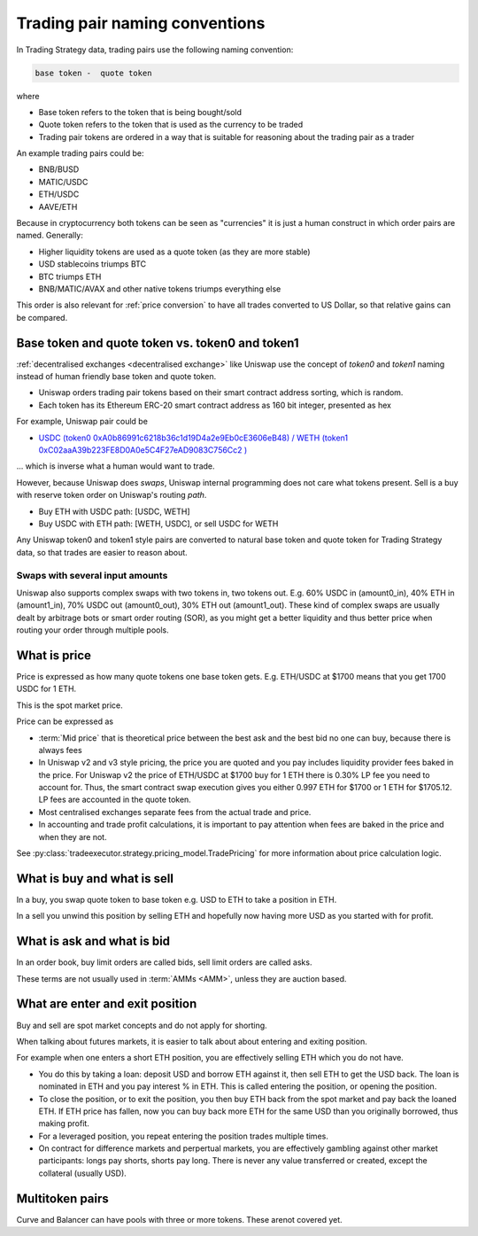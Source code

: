 .. _trading pair:

Trading pair naming conventions
===============================

In Trading Strategy data, trading pairs use the following naming convention:


.. code-block:: text

    base token -  quote token

where

* Base token refers to the token that is being bought/sold

* Quote token refers to the token that is used as the currency to be traded

* Trading pair tokens are ordered in a way that is suitable for reasoning
  about the trading pair as a trader

An example trading pairs could be:

- BNB/BUSD

- MATIC/USDC

- ETH/USDC

- AAVE/ETH

Because in cryptocurrency both tokens can be seen as "currencies" it is
just a human construct in which order pairs are named. Generally:

- Higher liquidity tokens are used as a quote token (as they are more stable)

- USD stablecoins triumps BTC

- BTC triumps ETH

- BNB/MATIC/AVAX and other native tokens triumps everything else

This order is also relevant for :ref:`price conversion` to have
all trades converted to US Dollar, so that relative gains can be compared.

Base token and quote token vs. token0 and token1
------------------------------------------------

:ref:`decentralised exchanges <decentralised exchange>` like Uniswap
use the concept of `token0` and `token1` naming instead of human friendly base token
and quote token.

* Uniswap orders trading pair tokens based on their smart contract address sorting,
  which is random.

* Each token has its Ethereum ERC-20 smart contract address as 160 bit integer,
  presented as hex

For example, Uniswap pair could be

- `USDC (token0 0xA0b86991c6218b36c1d19D4a2e9Eb0cE3606eB48) / WETH (token1 0xC02aaA39b223FE8D0A0e5C4F27eAD9083C756Cc2 ) <https://etherscan.io/address/0xb4e16d0168e52d35cacd2c6185b44281ec28c9dc#readContract>`_

... which is inverse what a human would want to trade.

However, because Uniswap does *swaps*, Uniswap internal programming does
not care what tokens present. Sell is a buy with reserve token order
on Uniswap's routing *path*.

- Buy ETH with USDC path: [USDC, WETH]

- Buy USDC with ETH path: [WETH, USDC], or sell USDC for WETH

Any Uniswap token0 and token1 style pairs are converted to natural base token
and quote token for Trading Strategy data, so that trades are easier to reason about.

Swaps with several input amounts
~~~~~~~~~~~~~~~~~~~~~~~~~~~~~~~~

Uniswap also supports complex swaps with two tokens in, two tokens out. E.g.
60% USDC in (amount0_in), 40% ETH in (amount1_in), 70% USDC out (amount0_out),
30% ETH out (amount1_out). These kind of complex swaps are usually dealt by
arbitrage bots or smart order routing (SOR), as you might get a better
liquidity and thus better price when routing your order through multiple
pools.

What is price
-------------

Price is expressed as how many quote tokens one base token gets.
E.g. ETH/USDC at $1700 means that you get 1700 USDC for 1 ETH.

This is the spot market price.

Price can be expressed as

- :term:`Mid price` that is theoretical price between the best ask and the best bid
  no one can buy, because there is always fees

- In Uniswap v2 and v3 style pricing, the price you are quoted and you pay
  includes liquidity provider fees baked in the price. For Uniswap v2
  the price of ETH/USDC at $1700 buy for 1 ETH there is 0.30% LP fee you need to
  account for. Thus, the smart contract swap execution gives you
  either 0.997 ETH for $1700 or 1 ETH for $1705.12. LP fees are
  accounted in the quote token.

- Most centralised exchanges separate fees from the actual trade and price.

- In accounting and trade profit calculations, it is important to pay
  attention when fees are baked in the price and when they are not.

See :py:class:`tradeexecutor.strategy.pricing_model.TradePricing` for more information
about price calculation logic.

What is buy and what is sell
----------------------------

In a buy, you swap quote token to base token e.g. USD to ETH to take a position
in ETH.

In a sell you unwind this position by selling ETH and hopefully now having
more USD as you started with for profit.

What is ask and what is bid
---------------------------

In an order book, buy limit orders are called bids, sell limit orders are called asks.

These terms are not usually used in :term:`AMMs <AMM>`, unless
they are auction based.

What are enter and exit position
--------------------------------

Buy and sell are spot market concepts and do not apply for shorting.

When talking about futures markets, it is easier to talk about about entering
and exiting position.

For example when one enters a short ETH position, you are effectively
selling ETH which you do not have.

* You do this by taking a loan: deposit USD and borrow ETH against it,
  then sell ETH to get the USD back. The loan is nominated in ETH and you pay
  interest % in ETH. This is called entering the position,
  or opening the position.

* To close the position, or to exit the position, you then buy ETH back
  from the spot market and pay back the loaned ETH. If ETH price has fallen,
  now you can buy back more ETH for the same USD than you originally borrowed,
  thus making profit.

* For a leveraged position, you repeat entering the position trades multiple
  times.

* On contract for difference markets and perpertual markets, you are effectively
  gambling against other market participants: longs pay shorts, shorts pay long.
  There is never any value transferred or created, except the collateral (usually USD).

Multitoken pairs
----------------

Curve and Balancer can have pools with three or more tokens. These arenot covered yet.